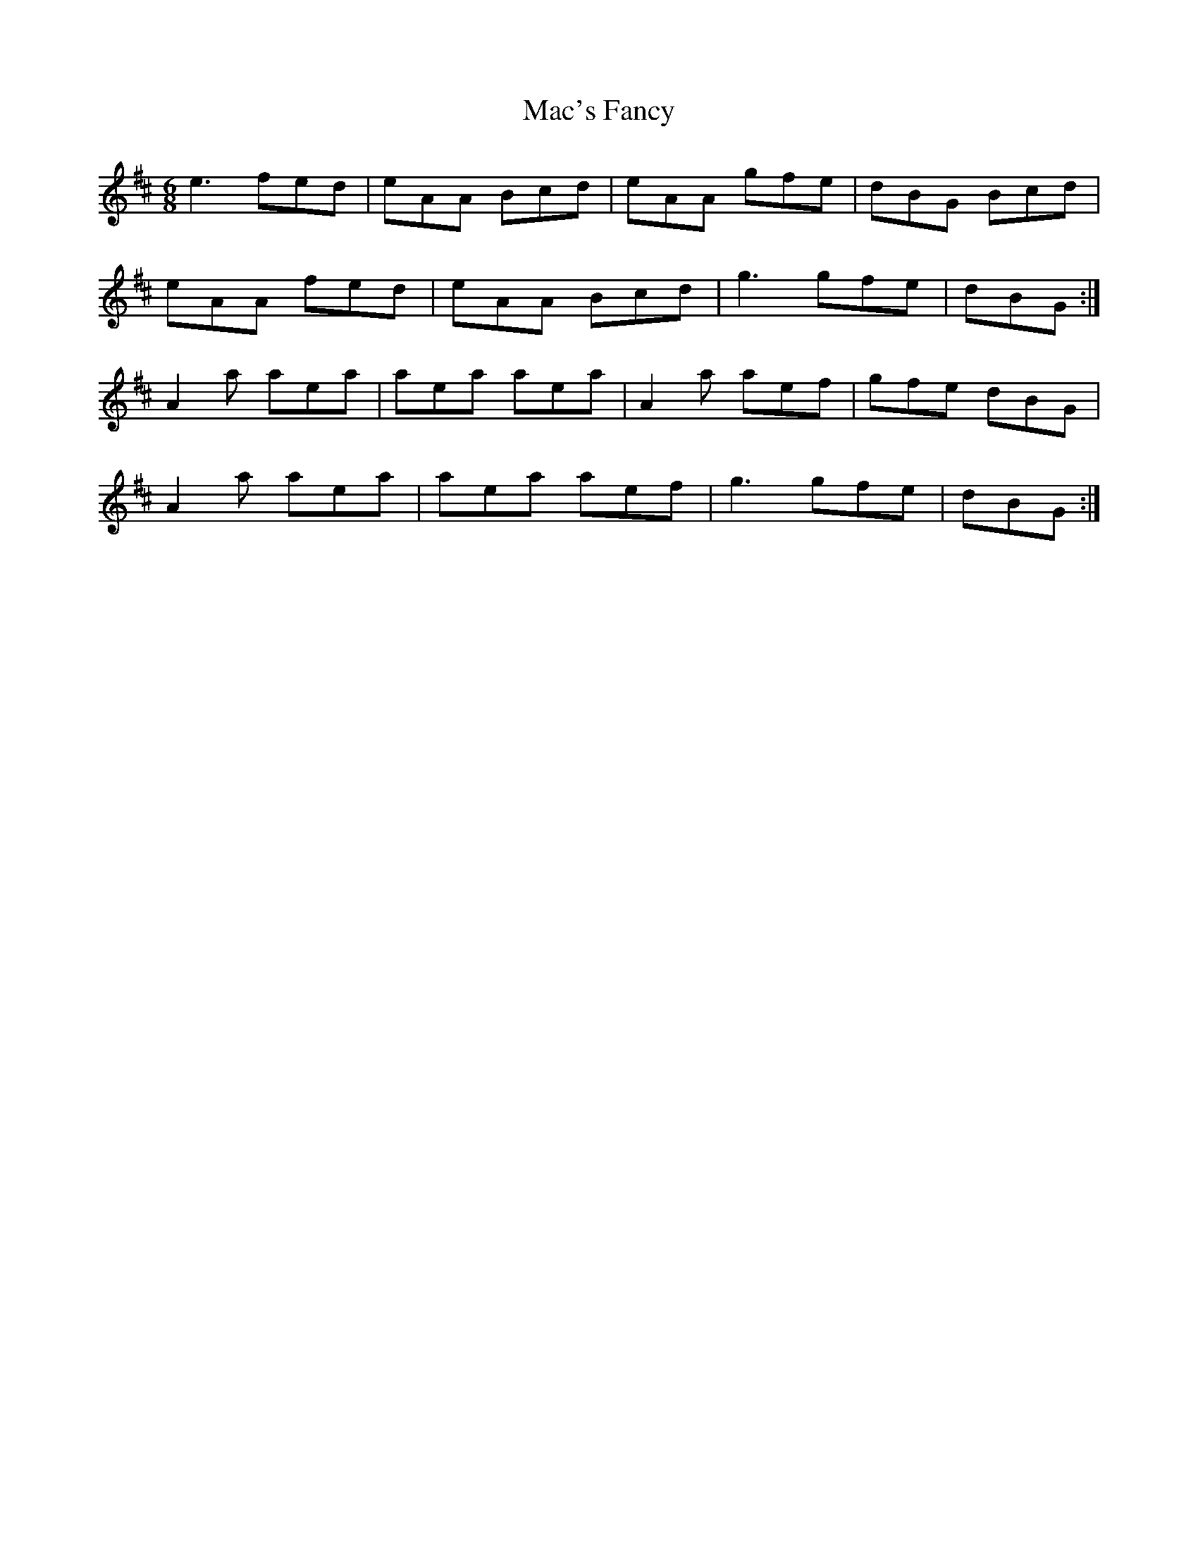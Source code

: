 X: 24618
T: Mac's Fancy
R: jig
M: 6/8
K: Amixolydian
e3 fed|eAA Bcd|eAA gfe|dBG Bcd|
eAA fed|eAA Bcd|g3 gfe|dBG:|
A2 a aea|aea aea|A2 a aef|gfe dBG|
A2 a aea|aea aef|g3 gfe|dBG:|

